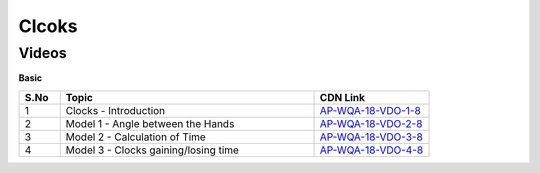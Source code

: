 ==============
Clcoks
==============


--------
Videos
--------


**Basic**

.. csv-table:: 
   :header: "S.No","Topic","CDN Link"
   :widths: 10, 62, 28
   
   "1","Clocks - Introduction","`AP-WQA-18-VDO-1-8 <https://cdn.talentsprint.com/talentsprint/aptitude/quant/english/clocks/introduction.mp4>`_"
   "2","Model 1 - Angle between the Hands","`AP-WQA-18-VDO-2-8 <https://cdn.talentsprint.com/talentsprint/aptitude/quant/english/clocks/model_1.mp4>`_"
   "3","Model 2 - Calculation of Time","`AP-WQA-18-VDO-3-8 <https://cdn.talentsprint.com/talentsprint/aptitude/quant/english/clocks/model_2.mp4>`_"
   "4","Model 3 - Clocks gaining/losing time","`AP-WQA-18-VDO-4-8 <https://cdn.talentsprint.com/talentsprint/aptitude/quant/english/clocks/model_3.mp4>`_"
   
   

